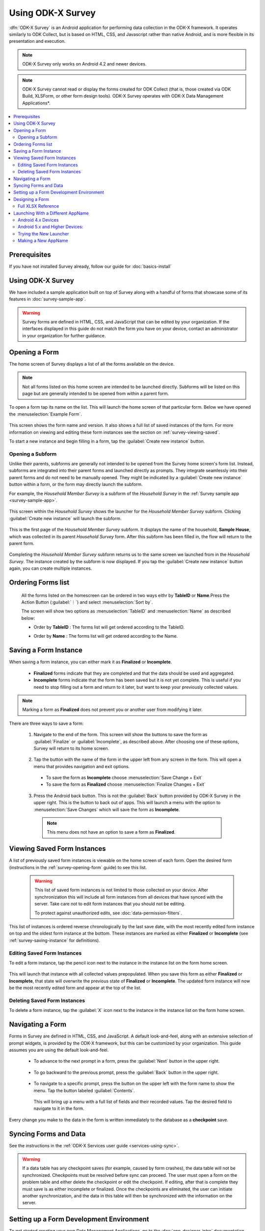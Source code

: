.. spelling::
  prepopulated
  myapp


Using ODK-X Survey
======================

.. _survey-intro:

:dfn:`ODK-X Survey` is an Android application for performing data collection in the ODK-X framework. It operates similarly to ODK Collect, but is based on HTML, CSS, and Javascript rather than native Android, and is more flexible in its presentation and execution.

.. note::

  ODK-X Survey only works on Android 4.2 and newer devices.

.. note::

  ODK-X Survey cannot read or display the forms created for ODK Collect (that is, those created via ODK Build, XLSForm, or other form design tools). ODK-X Survey operates with ODK-X Data Management Applications*.

.. contents:: :local:

.. _survey-managing-prereqs:

Prerequisites
---------------------

If you have not installed Survey already, follow our guide for :doc:`basics-install`


Using ODK-X Survey
---------------------------------

We have included a sample application built on top of Survey along with a handful of forms that showcase some of its features in :doc:`survey-sample-app`.

.. warning::

  Survey forms are defined in HTML, CSS, and JavaScript that can be edited by your organization. If the interfaces displayed in this guide do not match the form you have on your device, contact an administrator in your organization for further guidance.

.. _survey-using:

.. contents:: :local:

.. _survey-opening-form:

Opening a Form
-----------------------

The home screen of Survey displays a list of all the forms available on the device.

  .. image:: /img/survey-using/survey-home-screen.*
    :alt: Survey Form List
    :class: device-screen-vertical

.. note::

  Not all forms listed on this home screen are intended to be launched directly. Subforms will be listed on this page but are generally intended to be opened from within a parent form.

To open a form tap its name on the list. This will launch the home screen of that particular form. Below we have opened the :menuselection:`Example Form`.

  .. image:: /img/survey-using/survey-example-start.*
    :alt: Survey Example Form
    :class: device-screen-vertical

This screen shows the form name and version. It also shows a full list of saved instances of the form. For more information on viewing and editing these form instances see the section on :ref:`survey-viewing-saved`.

To start a new instance and begin filling in a form, tap the :guilabel:`Create new instance` button.

.. _survey-opening-sub-form:

Opening a Subform
~~~~~~~~~~~~~~~~~~~~~

Unlike their parents, subforms are generally not intended to be opened from the Survey home screen's form list. Instead, subforms are integrated into their parent forms and launched directly as prompts. They integrate seamlessly into their parent forms and do not need to be manually opened. They might be indicated by a :guilabel:`Create new instance` button within a form, or the form may directly launch the subform.

For example, the *Household Member Survey* is a subform of the *Household Survey* in the :ref:`Survey sample app <survey-sample-app>`.

  .. image:: /img/survey-using/survey-household-subform-launch.*
    :alt: Survey Household Subform Launcher
    :class: device-screen-vertical

This screen within the *Household Survey* shows the launcher for the *Household Member Survey* subform. Clicking :guilabel:`Create new instance` will launch the subform.

  .. image:: /img/survey-using/survey-household-member.*
    :alt: Survey Household Member Form
    :class: device-screen-vertical

This is the first page of the *Household Member Survey* subform. It displays the name of the household, **Sample House**, which was collected in its parent *Household Survey* form. After this subform has been filled in, the flow will return to the parent form.

  .. image:: /img/survey-using/survey-household-subform-one.*
    :alt: Survey Household Subform One Entry
    :class: device-screen-vertical

Completing the *Household Member Survey* subform returns us to the same screen we launched from in the *Household Survey*. The instance created by the subform is now displayed. If you tap the :guilabel:`Create new instance` button again, you can create multiple instances.

  .. image:: /img/survey-using/survey-household-subform-two.*
    :alt: Survey Household Subform Two Entry
    :class: device-screen-vertical


.. _survey-ordering-form-instances:

Ordering Forms list
---------------------------

 All the forms listed on the homescreen can be ordered in two ways eithr by **TableID** or **Name**.Press the Action Button (:guilabel:`⋮`) and select :menuselection:`Sort by`.

 The screen will show two options as :menuselection:`TableID` and :menuselection:`Name` as described below:

 - Order by **TableID** : The forms list will get ordered according to the TableID.

   .. image:: /img/survey-using/TableID.*
    :alt: "Order by TableID"
    :class: device-screen-vertical

 - Order by **Name** : The forms list will get ordered according to the Name.
 
   .. image:: /img/survey-using/Name.*
    :alt: "Order by Name"
    :class: device-screen-vertical

.. _survey-saving-instance:

Saving a Form Instance
------------------------

When saving a form instance, you can either mark it as **Finalized** or **Incomplete**.

  - **Finalized** forms indicate that they are completed and that the data should be used and aggregated.
  - **Incomplete** forms indicate that the form has been saved but it is not yet complete. This is useful if you need to stop filling out a form and return to it later, but want to keep your previously collected values.

.. note::

  Marking a form as **Finalized** does not prevent you or another user from modifying it later.

There are three ways to save a form:

  1. Navigate to the end of the form. This screen will show the buttons to save the form as :guilabel:`Finalize` or :guilabel:`Incomplete`, as described above. After choosing one of these options, Survey will return to its home screen.

    .. image:: /img/survey-using/survey-save-end.*
      :alt: Survey Save Screen
      :class: device-screen-vertical

  2. Tap the button with the name of the form in the upper left from any screen in the form. This will open a menu that provides navigation and exit options.

    - To save the form as **Incomplete** choose :menuselection:`Save Change + Exit`
    - To save the form as **Finalized** choose :menuselection:`Finalize Changes + Exit`

    .. image:: /img/survey-using/survey-save-menu.*
      :alt: Survey Save Menu
      :class: device-screen-vertical

  3. Press the Android back button. This is not the :guilabel:`Back` button provided by ODK-X Survey in the upper right. This is the button to back out of apps. This will launch a menu with the option to :menuselection:`Save Changes` which will save the form as **Incomplete**.

    .. image:: /img/survey-using/survey-save-back.*
      :alt: Survey Save Back Button
      :class: device-screen-vertical

    .. note::

      This menu does not have an option to save a form as **Finalized**.


.. _survey-viewing-saved:

Viewing Saved Form Instances
-----------------------------------------------

A list of previously saved form instances is viewable on the home screen of each form. Open the desired form (instructions in the :ref:`survey-opening-form` guide) to see this list.

  .. warning::

    This list of saved form instances is not limited to those collected on your device. After synchronization this will include all form instances from all devices that have synced with the server. Take care not to edit form instances that you should not be editing.

    To protect against unauthorized edits, see :doc:`data-permission-filters`.

  .. image:: /img/survey-using/survey-instance-list.*
    :alt: Survey Edit Instance
    :class: device-screen-vertical

This list of instances is ordered reverse chronologically by the last save date, with the most recently edited form instance on top and the oldest form instance at the bottom. These instances are marked as either **Finalized** or **Incomplete** (see :ref:`survey-saving-instance` for definitions).

.. _survey-edit-saved:

Editing Saved Form Instances
~~~~~~~~~~~~~~~~~~~~~~~~~~~~~~

To edit a form instance, tap the pencil icon next to the instance in the instance list on the form home screen.

  .. image:: /img/survey-using/survey-instance-list-edit.*
    :alt: Survey Instance List
    :class: device-screen-vertical

This will launch that instance with all collected values prepopulated. When you save this form as either **Finalized** or **Incomplete**, that state will overwrite the previous state of **Finalized** or **Incomplete**. The updated form instance will now be the most recently edited form and appear at the top of the list.

.. _survey-delete-saved:

Deleting Saved Form Instances
~~~~~~~~~~~~~~~~~~~~~~~~~~~~~~~~~~~~~~~~

To delete a form instance, tap the :guilabel:`X` icon next to the instance in the instance list on the form home screen.

  .. image:: /img/survey-using/survey-instance-list-delete.*
    :alt: Survey Delete Instance
    :class: device-screen-vertical

.. _survey-navigating:

Navigating a Form
-----------------------

Forms in Survey are defined in HTML, CSS, and JavaScript. A default look-and-feel, along with an extensive selection of prompt widgets, is provided by the ODK-X framework, but this can be customized by your organization. This guide assumes you are using the default look-and-feel.

  - To advance to the next prompt in a form, press the :guilabel:`Next` button in the upper right.

      .. image:: /img/survey-using/survey-navigate-forward.*
        :alt: Survey Next Button
        :class: device-screen-vertical

  - To go backward to the previous prompt, press the :guilabel:`Back` button in the upper right.

      .. image:: /img/survey-using/survey-navigate-back.*
        :alt: Survey Back Button
        :class: device-screen-vertical

  - To navigate to a specific prompt, press the button on the upper left with the form name to show the menu. Tap the button labeled :guilabel:`Contents`.

      .. image:: /img/survey-using/survey-navigate-menu.*
        :alt: Survey Menu
        :class: device-screen-vertical

    This will bring up a menu with a full list of fields and their recorded values. Tap the desired field to navigate to it in the form.

      .. image:: /img/survey-using/survey-navigate-menu-list.*
        :alt: Survey Navigation Menu
        :class: device-screen-vertical

Every change you make to the data in the form is written immediately to the database as a **checkpoint** save.

.. _survey-using-syncing:

Syncing Forms and Data
--------------------------

See the instructions in the :ref:`ODK-X Services user guide <services-using-sync>`.

.. warning::

  If a data table has any checkpoint saves (for example, caused by form crashes), the data table will not be synchronized. Checkpoints must be resolved before sync can proceed. The user must open a form on the problem table and either delete the checkpoint or edit the checkpoint. If editing, after that is complete they must save is as either incomplete or finalized. Once the checkpoints are eliminated, the user can initiate another synchronization, and the data in this table will then be synchronized with the information on the server.


.. _survey-dev-environment:

Setting up a Form Development Environment
--------------------------------------------

To get started creating your own Data Management Applications, go to the :doc:`app-designer-intro` documentation.

.. _survey-designing-form:

Designing a Form
--------------------

Basic instructions for designing Survey forms are provided in the :ref:`build-app-designing-a-form`.

Survey forms are created in :program:`Excel` and saved as :file:`.xlsx` files. These are converted into form definitions using the :doc:`xlsx-converter-intro`. The linked guide should help you create and modify the files to create your own forms.

.. _survey-xlsx-reference:

Full XLSX Reference
~~~~~~~~~~~~~~~~~~~~~

Use the :doc:`xlsx-converter-reference` to find all the features you can use in your Survey forms.

.. _survey-launching-appname:



Launching With a Different AppName
---------------------------------------------

The ODK-X tools are designed to support multiple independent Data Management Applications running on the Android device. Each of our tools has the ability to run in the context of either a default application name, or a specified application name.

By default, ODK-X Survey runs under the *default* application name (as does ODK-X Tables and the other ODK-X tools). Application names correspond to the name of the directory under :file:`/sdcard/opendatakit` where the configuration and data files for that application are stored.

.. warning::

  Though the Android tools support multiple AppNames on the device, each :doc:`cloud-endpoints-intro` only supports one AppName at a time. For each application you have running on the device, you will need a new Cloud Endpoint that is configured with that AppName.

  Each Data Management Application will store its own server configuration. Therefore after an initial setup that points each application at its proper server, the user will not need to remember which server hosts which app.

Here we describe how to launch the ODK-X tools into an application name of your choice with the use of widget shortcuts.

First, you must create an alternative application. As a contrived example, we will make an exact copy of the *default* application on the device with a new name. To do so, first load an application to the device (such as the :ref:`sample application <survey-sample-app-install>`). Then open :program:`OI File Manager`, navigate to the :file:`/sdcard/opendatakit` directory, and copy the *default* directory, renaming it *myapp*. You have now created the *myapp* application! It is isolated from and operates independently of the default application.

To launch and use that application:

.. _survey-launching-appname-android-4:

Android 4.x Devices
~~~~~~~~~~~~~~~~~~~~~~~~~

  #. Choose to view the installed applications.
  #. Select the :guilabel:`Widgets` tab at the top of that screen.
  #. Navigate through the available widgets, and select and hold the :guilabel:`ODK-X Survey Form` widget. Drag and drop it onto one of your Android launcher (home) screens.
  #. A list of available applications and forms will appear, in the form of application name for applications, and :menuselection:`application name --> form name` for each form within an application. Pick the :menuselection:`myapp` application that you created via :program:`OI File Manager`.

.. _survey-launching-appname-android-5:

Android 5.x and Higher Devices:
~~~~~~~~~~~~~~~~~~~~~~~~~~~~~~~~~~~~~~~~

  #. Long press an open area of the device home screen
  #. Select the :guilabel:`Widgets` tab at the bottom of resulting screen.
  #. Navigate through the available widgets, and select and hold the :guilabel:`ODK-X Survey Form` widget. Drag and drop it onto one of your Android launcher (home) screens.
  #. A list of available applications and forms will appear, in the form of application name for applications, and :menuselection:`application name --> form name` for each form within an application. Pick the :menuselection:`myapp` application that you created via :program:`OI File Manager`.

.. _survey-launching-appname-try-new:

Trying the New Launcher
~~~~~~~~~~~~~~~~~~~~~~~~~~

Now, play around with launching ODK-X Survey using this application shortcut and :guilabel:`Finalizing` a new filled-in form. Exit ODK-X Survey, and launch it from the applications list (so that it launches as the default application). Verify that you do not see that newly filled-in form. You can also create a new filled-in form in this default application and confirm that it is not visible in the myapp application.

This highlights the isolation of Data Management Applications in the ODK-X tools. This is even more powerful with applications that use ODK-X Tables because you can create entirely isolated applications, such as a forestry app and a health clinic app, and have the forms and data entirely independent of each other.

This eliminates the need for different groups to fork the ODK-X code base.

.. _survey-launching-appname-make-new:

Making a New AppName
~~~~~~~~~~~~~~~~~~~~~~~~~~~~~~~~~~~~~~

  1. Download a new copy of :doc:`app-designer-intro`. Clear out the :file:`config` directory as you normally would.
  2. Open :file:`app-designer/gruntfile.js`.
  3. In the :code:`modle.exports` function, find the variable :code:`tablesConfig`.
  4. Modify the value of :code:`appName` in variable :code:`tablesConfig`. This value starts as *default*. Set it to the desired new AppName.

    .. note::

      The new AppName cannot be the same as another AppName that already exists on the device.

  5. Save :file:`Gruntfile.js`
  6. Develop your Data Management Application and push it to the device the normal way (instructions in the :ref:`guide <build-app-pushing>`).

Using the above technique will keep your apps cleanly separated. You can also maintain multiple Data Management Applications in the same Application Designer instance by making alternative :file:`app-designer/app` directories and creating new :program:`Grunt` tasks to push them to the device.
